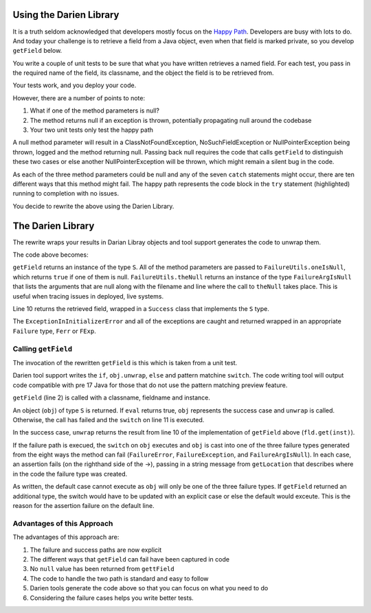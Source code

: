 Using the Darien Library
========================

It is a truth seldom acknowledged that developers mostly focus on the `Happy Path <https://en.wikipedia.org/wiki/Happy_path>`_. Developers are busy with lots to do. And today your challenge is to 
retrieve a field from a Java object, even when that field is marked private, so you develop ``getField`` below.

You write a couple of unit tests to be sure that what you have written retrieves a named field. For each test, you pass in the required name of the field, its classname, and the object the 
field is to be retrieved from.

Your tests work, and you deploy your code.

.. code-block:: java
   :linenos:
   :caption: Your initial implementation of ``getField``
   :emphasize-lines: 3-6

   public static Object getField(String classname, String fieldname, Object inst) {
         try {
            Class<?> cls = Class.forName(classname);
            Field fld = cls.getDeclaredField(fieldname);
            fld.setAccessible(true);
            return fld.get(inst);
         } catch (ExceptionInInitializerError eiie) {
            log(eiie);
         } catch (ClassNotFoundException cnfe) {
            log(cnfe);
         } catch (NoSuchFieldException nsfe) {
            log(nsfe);
         } catch (SecurityException se) {
            log(se);
         } catch (IllegalArgumentException ile) {
            log(ile);
         } catch (NullPointerException npe) {
            log(npe);
         } catch (IllegalAccessException iae) {
            log(iae);
         }
         
         return null;
   }

However, there are a number of points to note:

1. What if one of the method parameters is null?
2. The method returns null if an exception is thrown, potentially propagating null around the codebase
3. Your two unit tests only test the happy path

A null method parameter will result in a ClassNotFoundException, NoSuchFieldException or NullPointerException being thrown, logged and the
method returning null. Passing back null requires the code that calls ``getField`` to distinguish these two cases or else another
NullPointerException will be thrown, which might remain a silent bug in the code.

As each of the three method parameters could be null and any of the seven ``catch`` statements might occur, there are ten different ways that this
method might fail. The happy path represents the code block in the ``try`` statement (highlighted) running to completion with no issues.

You decide to rewrite the above using the Darien Library.

The Darien Library
==================

The rewrite wraps your results in Darian Libray objects and tool support generates the code to unwrap them.

The code above becomes:

.. code-block:: java
   :linenos:
   :emphasize-lines: 1, 2-4, 10

   public static S getField(String cn, String fn, Object inst) {
       if (FailureUtils.oneIsNull(cn, fn, inst)) {
           return FailureUtils.theNull(cn, fn, inst);
       }
   
       try {
           Class<?> cls = Class.forName(cn);
           Field fld = cls.getDeclaredField(fn);
           fld.setAccessible(true);
           return new Success(fld.get(inst));
       } catch (ExceptionInInitializerError eiie) {
           return new FErr(eiie);
       } catch (ClassNotFoundException cnfe) {
           return new FExp(cnfe);
       } catch (NoSuchFieldException nsfe) {
           return new FExp(nsfe);
       } catch (SecurityException se) {
           return new FExp(se);
       } catch (IllegalArgumentException ile) {
           return new FExp(ile);
       } catch (NullPointerException npe) {
           return new FExp(npe);
       } catch (IllegalAccessException iae) {
           return new FExp(iae);
       }
   }

``getField`` returns an instance of the type ``S``. All of the method parameters are passed to ``FailureUtils.oneIsNull``, which returns ``true`` if one of them is null. ``FailureUtils.theNull`` returns
an instance of the type ``FailureArgIsNull`` that lists the arguments that are null along with the filename and line where the call to ``theNull`` takes place. This is useful when tracing issues in
deployed, live systems.

Line 10 returns the retrieved field, wrapped in a ``Success`` class that implements the ``S`` type.

The ``ExceptionInInitializerError`` and all of the exceptions are caught and returned wrapped in an appropriate ``Failure`` type, ``Ferr`` or ``FExp``.

.. Considering the failure cases helps you write better tests.

Calling ``getField``
--------------------

The invocation of the rewritten ``getField`` is this which is taken from a unit test.

.. code-block:: java
   :linenos:

   FailureArgIsFalse faif = FailureUtils.theFalse(new Boolean[] {false, false});    	
   S obj = TestUtils.getField("org.darien.types.impl.ArgsList", "idxs", faif);
    	
   if(obj.eval()) {
     List<Number> idxs = (List<Number>) obj.unwrap();

     assertTrue(idxs.size() == 2);
     assertTrue((int)idxs.get(0) == 0);
     assertTrue((int)idxs.get(1) == 1);
    } else {
      switch (obj) {
        case FailureError err -> assertTrue(err.getLocation(), false);
        case FailureException exp -> assertTrue(exp.getLocation(), false);
        case FailureArgIsNull fain -> assertTrue(fain.getLocation(), false);
        default -> assertTrue(false);
      }
    }

Darien tool support writes the ``if``, ``obj.unwrap``, ``else`` and pattern matchine ``switch``. The code writing tool will output code compatible with pre 17 Java for those that do not use the pattern matching preview feature.

``getField`` (line 2) is called with a classname, fieldname and instance.

An object (``obj``) of type ``S`` is returned. If ``eval`` returns true, ``obj`` represents the success case and ``unwrap`` is called. Otherwise, the call has failed and the ``switch`` on  line 11
is executed.

In the success case, ``unwrap`` returns the result from line 10 of the implementation of ``getField`` above (``fld.get(inst)``).

If the failure path is execued, the ``switch`` on ``obj`` executes and ``obj`` is cast into one of the three failure types generated from the eight ways the method can fail (``FailureError``,
``FailureException``, and ``FailureArgIsNull``). In each case, an assertion fails (on the righthand side of the ->), passing in a string message from ``getLocation`` that describes where in the
code the failure type was created.

As written, the default case cannot execute as ``obj`` will only be one of the three failure types. If ``getField`` returned an additional type, the switch would have to be updated with an explicit
case or else the default would exceute. This is the reason for the assertion failure on the default line.

Advantages of this Approach
---------------------------

The advantages of this approach are:

1. The failure and success paths are now explicit
2. The different ways that ``getField`` can fail have been captured in code
3. No ``null`` value has been returned from ``gettField``
4. The code to handle the two path is standard and easy to follow
5. Darien tools generate the code above so that you can focus on what you need to do
6. Considering the failure cases helps you write better tests.
